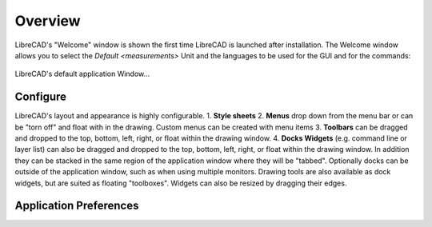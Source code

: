 .. _configure: 

.. _overview:

Overview
========

LibreCAD's "Welcome" window is shown the first time LibreCAD is launched after installation.  The Welcome window allows you to select the `Default <measurements>` Unit and the languages to be used for the GUI and for the commands: 

.. figure:: /images/LC_welcome.png
    :width: 705px
    :height: 410px
    :align: center
    :scale: 100
    :alt: LibreCAD Welcome


LibreCAD's default application Window...

.. figure:: /images/LC_default_annotated.png
    :width: 1280px
    :height: 960px
    :align: center
    :scale: 50
    :alt: LibreCAD Application Window



Configure
---------

LibreCAD's layout and appearance is highly configurable.  
1. **Style sheets**
2. **Menus** drop down from the menu bar or can be "torn off" and float with in the drawing. Custom menus can be created with menu items 
3. **Toolbars** can be dragged and dropped to the top, bottom, left, right, or float within the drawing window.
4. **Docks Widgets** (e.g. command line or layer list) can also be dragged and dropped to the top, bottom, left, right, or float within the drawing window.  In addition they can be stacked in the same region of the application window where they will be "tabbed".  Optionally docks can be outside of the application window, such as when using multiple monitors.  Drawing tools are also available as dock widgets, but are suited as floating "toolboxes". Widgets can also be resized by dragging their edges.

.. figure:: /images/LC_everything.png
    :width: 1280px
    :height: 960px
    :align: center
    :scale: 50
    :alt: LibreCAD Application Window - custom layout


.. _appconfig:

Application Preferences
------------------------




